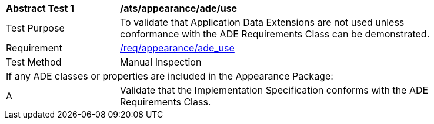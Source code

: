 [[ats_appearance_ade_use]]
[width="90%",cols="2,6"]
|===
^|*Abstract Test {counter:ats-id}* |*/ats/appearance/ade/use* 
^|Test Purpose |To validate that Application Data Extensions are not used unless conformance with the ADE Requirements Class can be demonstrated.
^|Requirement |<<req_appearance_ade-uses,/req/appearance/ade_use>>
^|Test Method |Manual Inspection
2+|If any ADE classes or properties are included in the Appearance Package:
^|A |Validate that the Implementation Specification conforms with the ADE Requirements Class.
|===

